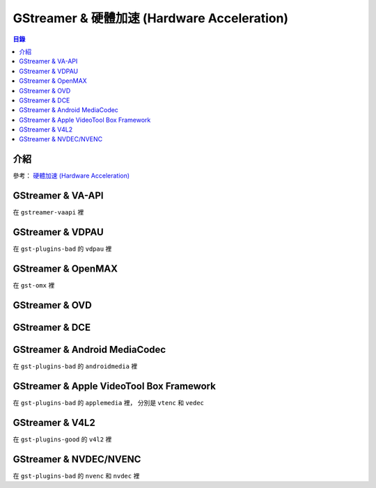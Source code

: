 ============================================
GStreamer & 硬體加速 (Hardware Acceleration)
============================================


.. contents:: 目錄


介紹
========================================

參考：
`硬體加速 (Hardware Acceleration) </multimedia/hardware-acceleration>`_



GStreamer & VA-API
========================================

在 ``gstreamer-vaapi`` 裡



GStreamer & VDPAU
========================================

在 ``gst-plugins-bad`` 的 ``vdpau`` 裡



GStreamer & OpenMAX
========================================

在 ``gst-omx`` 裡



GStreamer & OVD
========================================



GStreamer & DCE
========================================



GStreamer & Android MediaCodec
========================================

在 ``gst-plugins-bad`` 的 ``androidmedia`` 裡



GStreamer & Apple VideoTool Box Framework
=========================================

在 ``gst-plugins-bad`` 的 ``applemedia`` 裡，
分別是 ``vtenc`` 和 ``vedec``



GStreamer & V4L2
========================================

在 ``gst-plugins-good`` 的 ``v4l2`` 裡



GStreamer & NVDEC/NVENC
========================================

在 ``gst-plugins-bad`` 的 ``nvenc`` 和 ``nvdec`` 裡
